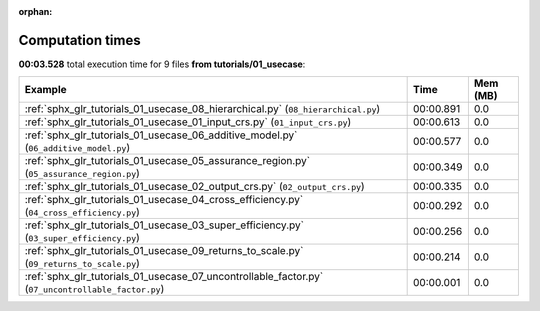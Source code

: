 
:orphan:

.. _sphx_glr_tutorials_01_usecase_sg_execution_times:


Computation times
=================
**00:03.528** total execution time for 9 files **from tutorials/01_usecase**:

.. container::

  .. raw:: html

    <style scoped>
    <link href="https://cdnjs.cloudflare.com/ajax/libs/twitter-bootstrap/5.3.0/css/bootstrap.min.css" rel="stylesheet" />
    <link href="https://cdn.datatables.net/1.13.6/css/dataTables.bootstrap5.min.css" rel="stylesheet" />
    </style>
    <script src="https://code.jquery.com/jquery-3.7.0.js"></script>
    <script src="https://cdn.datatables.net/1.13.6/js/jquery.dataTables.min.js"></script>
    <script src="https://cdn.datatables.net/1.13.6/js/dataTables.bootstrap5.min.js"></script>
    <script type="text/javascript" class="init">
    $(document).ready( function () {
        $('table.sg-datatable').DataTable({order: [[1, 'desc']]});
    } );
    </script>

  .. list-table::
   :header-rows: 1
   :class: table table-striped sg-datatable

   * - Example
     - Time
     - Mem (MB)
   * - :ref:`sphx_glr_tutorials_01_usecase_08_hierarchical.py` (``08_hierarchical.py``)
     - 00:00.891
     - 0.0
   * - :ref:`sphx_glr_tutorials_01_usecase_01_input_crs.py` (``01_input_crs.py``)
     - 00:00.613
     - 0.0
   * - :ref:`sphx_glr_tutorials_01_usecase_06_additive_model.py` (``06_additive_model.py``)
     - 00:00.577
     - 0.0
   * - :ref:`sphx_glr_tutorials_01_usecase_05_assurance_region.py` (``05_assurance_region.py``)
     - 00:00.349
     - 0.0
   * - :ref:`sphx_glr_tutorials_01_usecase_02_output_crs.py` (``02_output_crs.py``)
     - 00:00.335
     - 0.0
   * - :ref:`sphx_glr_tutorials_01_usecase_04_cross_efficiency.py` (``04_cross_efficiency.py``)
     - 00:00.292
     - 0.0
   * - :ref:`sphx_glr_tutorials_01_usecase_03_super_efficiency.py` (``03_super_efficiency.py``)
     - 00:00.256
     - 0.0
   * - :ref:`sphx_glr_tutorials_01_usecase_09_returns_to_scale.py` (``09_returns_to_scale.py``)
     - 00:00.214
     - 0.0
   * - :ref:`sphx_glr_tutorials_01_usecase_07_uncontrollable_factor.py` (``07_uncontrollable_factor.py``)
     - 00:00.001
     - 0.0

